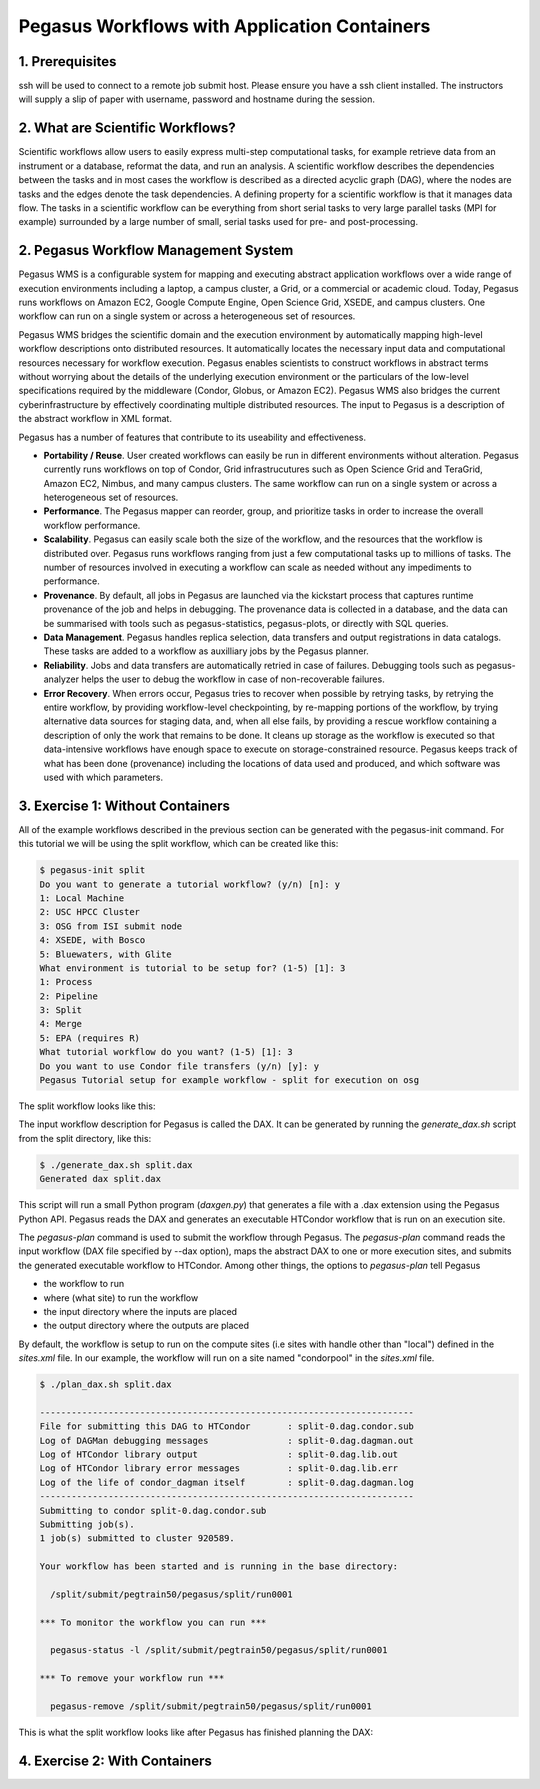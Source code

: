 Pegasus Workflows with Application Containers
---------------------------------------------

1. Prerequisites
================

ssh will be used to connect to a remote job submit host. Please ensure you have a ssh client installed. The instructors will supply a slip of paper with username, password and hostname during the session.

2. What are Scientific Workflows?
=================================

Scientific workflows allow users to easily express multi-step computational tasks, for example retrieve data from an instrument or a database, reformat the data, and run an analysis. A scientific workflow describes the dependencies between the tasks and in most cases the workflow is described as a directed acyclic graph (DAG), where the nodes are tasks and the edges denote the task dependencies. A defining property for a scientific workflow is that it manages data flow. The tasks in a scientific workflow can be everything  from short serial tasks to very large parallel tasks (MPI for example) surrounded by a large number of small, serial tasks used for pre- and post-processing.

|pegasus_diamond|

2. Pegasus Workflow Management System
=====================================

Pegasus WMS is a configurable system for mapping and executing abstract application workflows over a wide range of execution environments including a laptop, a campus cluster, a Grid, or a commercial or academic cloud. Today, Pegasus runs workflows on Amazon EC2, Google Compute Engine, Open Science Grid, XSEDE, and campus clusters. One workflow can run on a single system or across a heterogeneous set of resources.

Pegasus WMS bridges the scientific domain and the execution environment by automatically mapping high-level workflow descriptions onto distributed resources. It automatically locates the necessary input data and computational resources necessary for workflow execution. Pegasus enables scientists to construct workflows in abstract terms without worrying about the details of the underlying execution environment or the particulars of the low-level specifications required by the middleware (Condor, Globus, or Amazon EC2). Pegasus WMS also bridges the current cyberinfrastructure by effectively coordinating multiple distributed resources. The input to Pegasus is a description of the abstract workflow in XML format.

Pegasus has a number of features that contribute to its useability and effectiveness.

- **Portability / Reuse**. User created workflows can easily be run in different environments without alteration. Pegasus currently runs workflows on top of Condor, Grid infrastrucutures such as Open Science Grid and TeraGrid, Amazon EC2, Nimbus, and many campus clusters. The same workflow can run on a single system or across a heterogeneous set of resources.

- **Performance**. The Pegasus mapper can reorder, group, and prioritize tasks in order to increase the overall workflow performance.

- **Scalability**. Pegasus can easily scale both the size of the workflow, and the resources that the workflow is distributed over. Pegasus runs workflows ranging from just a few computational tasks up to millions of tasks. The number of resources involved in executing a workflow can scale as needed without any impediments to performance.

- **Provenance**. By default, all jobs in Pegasus are launched via the kickstart process that captures runtime provenance of the job and helps in debugging. The provenance data is collected in a database, and the data can be summarised with tools such as pegasus-statistics, pegasus-plots, or directly with SQL queries.

- **Data Management**. Pegasus handles replica selection, data transfers and output registrations in data catalogs. These tasks are added to a workflow as auxilliary jobs by the Pegasus planner.

- **Reliability**. Jobs and data transfers are automatically retried in case of failures. Debugging tools such as pegasus-analyzer helps the user to debug the workflow in case of non-recoverable failures.

- **Error Recovery**.  When errors occur, Pegasus tries to recover when possible by retrying tasks, by retrying the entire workflow, by providing workflow-level checkpointing, by re-mapping portions of the workflow, by trying alternative data sources for staging data, and, when all else fails, by providing a rescue workflow containing a description of only the work that remains to be done. It cleans up storage as the workflow is executed so that data-intensive workflows have enough space to execute on storage-constrained resource. Pegasus keeps track of what has been done (provenance) including the locations of data used and produced, and which software was used with which parameters.


3. Exercise 1: Without Containers
=================================

All of the example workflows described in the previous section can be generated with the pegasus-init command. For this tutorial we will be using the split workflow, which can be created like this:

.. code-block:: bash

	$ pegasus-init split
	Do you want to generate a tutorial workflow? (y/n) [n]: y
	1: Local Machine
	2: USC HPCC Cluster
	3: OSG from ISI submit node
	4: XSEDE, with Bosco
	5: Bluewaters, with Glite
	What environment is tutorial to be setup for? (1-5) [1]: 3
	1: Process
	2: Pipeline
	3: Split
	4: Merge
	5: EPA (requires R)
	What tutorial workflow do you want? (1-5) [1]: 3
	Do you want to use Condor file transfers (y/n) [y]: y
	Pegasus Tutorial setup for example workflow - split for execution on osg

The split workflow looks like this:

|pegasus_split_wf|

The input workflow description for Pegasus is called the DAX. It can be generated by running the `generate_dax.sh` script from the split directory, like this:

.. code-block:: bash

	$ ./generate_dax.sh split.dax
	Generated dax split.dax
    
This script will run a small Python program (`daxgen.py`) that generates a file with a .dax extension using the Pegasus Python API. Pegasus reads the DAX and generates an executable HTCondor workflow that is run on an execution site.

The `pegasus-plan` command is used to submit the workflow through Pegasus. The `pegasus-plan` command reads the input workflow (DAX file specified by --dax option), maps the abstract DAX to one or more execution sites, and submits the generated executable workflow to HTCondor. Among other things, the options to `pegasus-plan` tell Pegasus

- the workflow to run
  
- where (what site) to run the workflow

- the input directory where the inputs are placed
  
- the output directory where the outputs are placed

By default, the workflow is setup to run on the compute sites (i.e sites with handle other than "local") defined in the `sites.xml` file. In our example, the workflow will run on a site named "condorpool" in the `sites.xml` file.

.. code-block:: bash

	$ ./plan_dax.sh split.dax 
	 
	----------------------------------------------------------------------- 
	File for submitting this DAG to HTCondor       : split-0.dag.condor.sub 
	Log of DAGMan debugging messages               : split-0.dag.dagman.out 
	Log of HTCondor library output                 : split-0.dag.lib.out 
	Log of HTCondor library error messages         : split-0.dag.lib.err 
	Log of the life of condor_dagman itself        : split-0.dag.dagman.log 
	----------------------------------------------------------------------- 
	Submitting to condor split-0.dag.condor.sub                                     
	Submitting job(s).                                                                   
	1 job(s) submitted to cluster 920589.                                                    
	                                                                                                     
	Your workflow has been started and is running in the base directory:                                 
	                                                                                                          
	  /split/submit/pegtrain50/pegasus/split/run0001                                    
	                                                                                                                   
	*** To monitor the workflow you can run ***                                                                        
	                                                                                                                       
	  pegasus-status -l /split/submit/pegtrain50/pegasus/split/run0001                               
	 
	*** To remove your workflow run *** 
	 
	  pegasus-remove /split/submit/pegtrain50/pegasus/split/run0001 
	 

This is what the split workflow looks like after Pegasus has finished planning the DAX:

|pegasus_split_dag|

4. Exercise 2: With Containers
==============================


.. |pegasus_diamond| image:: ../img/pegasus_diamond.png
  :width: 300
  :height: 300 

.. |pegasus_split_wf| image:: ../img/pegasus_split_wf.png
  :width: 300
  :height: 300 

.. |pegasus_split_dag| image:: ../img/pegasus_split_dag.png
  :width: 750
  :height: 700 

